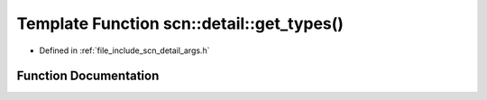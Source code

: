 .. _exhale_function_namespacescn_1_1detail_1a742288eb42cdc174fbdeb1977d0ee2f1:

Template Function scn::detail::get_types()
==========================================

- Defined in :ref:`file_include_scn_detail_args.h`


Function Documentation
----------------------


.. doxygenfunction:: scn::detail::get_types()
